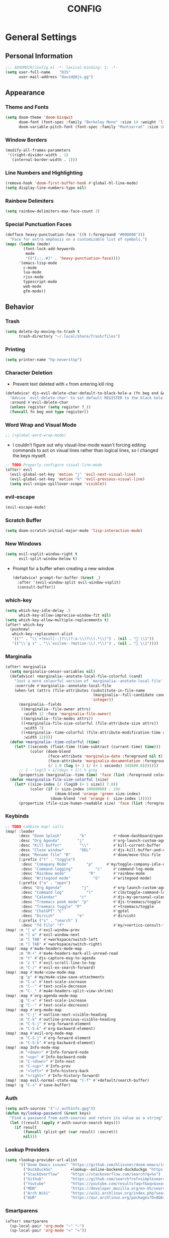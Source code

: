 #+TITLE: CONFIG
#+STARTUP: show2levels
#+OPTIONS: eval:nil
* General Settings
** Personal Information
#+begin_src emacs-lisp
;;; $DOOMDIR/config.el -*- lexical-binding: t; -*-
(setq user-full-name    "DJS"
      user-mail-address "david@djs.gg")
#+end_src
** Appearance
*** Theme and Fonts
#+begin_src emacs-lisp
(setq doom-theme 'doom-bisqwit
      doom-font (font-spec :family "Berkeley Mono" :size 14 :weight 'light)
      doom-variable-pitch-font (font-spec :family "Montserrat" :size 16 :weight 'light))
#+end_src
*** Window Borders
#+begin_src emacs-lisp
(modify-all-frames-parameters
 '((right-divider-width . 1)
   (internal-border-width . 1)))
#+end_src
*** Line Numbers and Highlighting
#+begin_src emacs-lisp
(remove-hook 'doom-first-buffer-hook #'global-hl-line-mode)
(setq display-line-numbers-type nil)
#+end_src
*** Rainbow Delimiters
#+begin_src emacs-lisp
(setq rainbow-delimiters-max-face-count 3)
#+end_src
*** Special Punctuation Faces
#+begin_src emacs-lisp
(defface heavy-punctuation-face '((t (:foreground "#008000")))
  "Face for extra emphasis on a customizable list of symbols.")
(mapc (lambda (mode)
        (font-lock-add-keywords
         mode
         '(("[;:,.#]" . 'heavy-punctuation-face))))
      '(emacs-lisp-mode
        c-mode
        lua-mode
        rjsx-mode
        typescript-mode
        web-mode
        gfm-mode))
#+end_src
** Behavior
*** Trash
#+begin_src emacs-lisp
(setq delete-by-moving-to-trash t
      trash-directory "~/.local/share/Trash/files")
#+end_src
*** Printing
#+begin_src emacs-lisp
(setq printer-name "hp-neverstop")
#+end_src
*** Character Deletion
+ Prevent text deleted with =x= from entering kill ring
#+begin_src emacs-lisp
(defadvice! djs-evil-delete-char-default-to-black-hole-a (fn beg end &optional type register)
  "Advise `evil-delete-char' to set default REGISTER to the black hole register."
  :around #'evil-delete-char
  (unless register (setq register ?_))
  (funcall fn beg end type register))
#+end_src
*** Word Wrap and Visual Mode
#+begin_src emacs-lisp
;; (+global-word-wrap-mode)
#+end_src
+ I couldn't figure out why visual-line-mode wasn't forcing editing commands to act on visual lines rather than logical lines, so I changed the keys myself.
#+begin_src emacs-lisp
;; TODO Properly configure visual-line-mode
(after! evil
  (evil-global-set-key 'motion "j" 'evil-next-visual-line)
  (evil-global-set-key 'motion "k" 'evil-previous-visual-line)
  (setq evil-snipe-spillover-scope 'visible))
#+end_src
*** evil-escape
#+begin_src emacs-lisp
(evil-escape-mode)
#+end_src
*** Scratch Buffer
#+begin_src emacs-lisp
(setq doom-scratch-initial-major-mode 'lisp-interaction-mode)
#+end_src
*** New Windows
  #+begin_src emacs-lisp
(setq evil-vsplit-window-right t
      evil-split-window-below t)
  #+end_src
+ Prompt for a buffer when creating a new window
  #+begin_src emacs-lisp
(defadvice! prompt-for-buffer (&rest _)
  :after '(evil-window-split evil-window-vsplit)
  (consult-buffer))
  #+end_src
*** which-key
#+begin_src emacs-lisp
(setq which-key-idle-delay .5
      which-key-allow-imprecise-window-fit nil)
(setq which-key-allow-multiple-replacements t)
(after! which-key
  (pushnew!
   which-key-replacement-alist
   '(("" . "\\`+?evil[-:]?\\(?:a-\\)?\\(.*\\)") . (nil . " \\1"))
   '(("\\`g s" . "\\`evilem--?motion-\\(.*\\)") . (nil . " \\1"))))
#+end_src
*** Marginalia
#+begin_src emacs-lisp
(after! marginalia
  (setq marginalia-censor-variables nil)
  (defadvice! +marginalia--anotate-local-file-colorful (cand)
    "Just a more colourful version of `marginalia--anotate-local-file'."
    :override #'marginalia--annotate-local-file
    (when-let (attrs (file-attributes (substitute-in-file-name
                                       (marginalia--full-candidate cand))
                                      'integer))
      (marginalia--fields
       ((marginalia--file-owner attrs)
        :width 12 :face 'marginalia-file-owner)
       ((marginalia--file-modes attrs))
       ((+marginalia-file-size-colorful (file-attribute-size attrs))
        :width 7)
       ((+marginalia--time-colorful (file-attribute-modification-time attrs))
        :width 12))))
  (defun +marginalia--time-colorful (time)
    (let* ((seconds (float-time (time-subtract (current-time) time)))
           (color (doom-blend
                   (face-attribute 'marginalia-date :foreground nil t)
                   (face-attribute 'marginalia-documentation :foreground nil t)
                   (/ 1.0 (log (+ 3 (/ (+ 1 seconds) 345600.0)))))))
      ;; 1 - log(3 + 1/(days + 1)) % grey
      (propertize (marginalia--time time) 'face (list :foreground color))))
  (defun +marginalia-file-size-colorful (size)
    (let* ((size-index (/ (log10 (+ 1 size)) 7.0))
           (color (if (< size-index 10000000) ; 10m
                      (doom-blend 'orange 'green size-index)
                    (doom-blend 'red 'orange (- size-index 1)))))
      (propertize (file-size-human-readable size) 'face (list :foreground color)))))
#+end_src
*** Keybinds
#+begin_src emacs-lisp
;; TODO combine map! calls
(map! :leader
      :desc "Doom Splash"        "k"            #'+doom-dashboard/open
      :desc "Org Agenda"        "j"             #'org-launch-custom-agenda
      :desc "Kill buffer"        "\\"           #'kill-current-buffer
      :desc "Close window"       "DEL"          #'djs-kill-buffer-and-close-window
      :desc "Rename file" "R"                   #'doom/move-this-file
      (:prefix ("t" . "toggle")
       :desc "Comapany Mode"        "p"      #'my/toggle-company-idle-delay
       :desc "Command-logging"          "c"     #'command-log-mode
       :desc "Rainbow mode"          "R"        #'rainbow-mode
       :desc "Writegood mode"          "G"      #'writegood-mode)
      (:prefix ("o" . "open")
       :desc "Org Agenda"         "j"           #'org-launch-custom-agenda
       :desc "Command log"          "l"         #'clm/toggle-command-log-buffer
       :desc "Calendar"          "c"            #'djs-my-personal-calendar
       :desc "Treemacs peek mode" "p"           #'djs-treemacs/toggle
       :desc "Treemacs toggle" "P"              #'+treemacs/toggle
       :desc "ChatGPT" "C"                      #'gptel
       :desc "Dirvish"          "e"             #'dirvish)
      (:prefix ("s" . "search" )
       :desc "fd file" "f"                      #'my/+vertico-consult-fd))
(map! :n "[ w" #'evil-window-prev
      :n "] w" #'evil-window-next
      :n "[ TAB" #'+workspace/switch-left
      :n "] TAB" #'+workspace/switch-right)
(map! :map #'mu4e-headers-mode-map
      :n "M-+" #'mu4e-headers-mark-all-unread-read
      :n "t" #'djs-capture-msg-to-agenda
      :n "z t" #'evil-scroll-line-to-top
      :n "C-/" #'evil-ex-search-forward)
(map! :map #'mu4e-view-mode-map
      :g "p" #'my/mu4e-view-save-attachments
      :n "C-=" #'text-scale-increase
      :n "C--" #'text-scale-decrease
      :n "C-_" #'mu4e-headers-split-view-shrink)
(map! :map #'org-agenda-mode-map
      :g "C-=" #'text-scale-increase
      :g "C--" #'text-scale-decrease)
(map! :map #'org-mode-map
      :n "C-j" #'outline-next-visible-heading
      :n "C-k" #'outline-previous-visible-heading
      :n "C-S-j" #'org-forward-element
      :n "C-S-k" #'org-backward-element)
(map! :map #'evil-org-mode-map
      :n "C-S-j" #'org-forward-element
      :n "C-S-k" #'org-backward-element)
(map! :map Info-mode-map
      :n "<down>" #'Info-forward-node
      :n "<up>" #'Info-backward-node
      :n "C-<down>" #'Info-next
      :n "C-<up>" #'Info-prev
      :n "<left>" #'Info-history-back
      :n "<right>" #'Info-history-forward)
(map! :map evil-normal-state-map "C-f" #'+default/search-buffer)
(map! :g "C-s" #'save-buffer)
#+end_src
*** Auth
#+begin_src emacs-lisp
(setq auth-sources '("~/.authinfo.gpg"))
(defun my/lookup-password (&rest keys)
  "Find a password from auth-sources and return its value as a string"
  (let ((result (apply #'auth-source-search keys)))
    (if result
        (funcall (plist-get (car result) :secret))
        nil)))
#+end_src
*** Lookup Providers
#+begin_src emacs-lisp
(setq +lookup-provider-url-alist
      '(("Doom Emacs issues" "https://github.com/hlissner/doom-emacs/issues?q=is%%3Aissue+%s")
        ("DuckDuckGo"        +lookup--online-backend-duckduckgo "https://duckduckgo.com/?q=%s")
        ("StackOverflow"     "https://stackoverflow.com/search?q=%s")
        ("Github"            "https://github.com/search?ref=simplesearch&q=%s")
        ("Youtube"           "https://youtube.com/results?aq=f&oq=&search_query=%s")
        ("MDN"               "https://developer.mozilla.org/en-US/search?q=%s")
        ("Arch Wiki"         "https://wiki.archlinux.org/index.php?search=%s&title=Special%3ASearch&wprov=acrw1")
        ("AUR"               "https://aur.archlinux.org/packages?O=0&K=%s")))
#+end_src
*** Smartparens
#+begin_src emacs-lisp
(after! smartparens
  (sp-local-pair 'org-mode "~" "~")
  (sp-local-pair 'org-mode "=" "="))
#+end_src
** Helper Functions
*** Kill Buffer and Close Window
#+begin_src emacs-lisp
(defun djs-kill-buffer-and-close-window ()
  "Kill the current buffer and close the window"
  (interactive)
  (kill-current-buffer)
  (+workspace/close-window-or-workspace))
#+end_src
*** Insert File Contents as String
#+begin_src emacs-lisp
(defun file-to-string (file)
  "File to string function"
  (with-temp-buffer
    (insert-file-contents file)
    (buffer-string)))
#+end_src
*** Flush lines
#+begin_src emacs-lisp
(defun remove-empty-lines ()
  "Remove all empty lines in the current buffer"
  (interactive)
  (save-excursion
    (goto-char (point-min))
    (when (eq major-mode 'org-mode)
      (org-show-all)) ; fully expand headings in org-mode buffers
    (flush-lines "^$")))
#+end_src
*** Orderless find any file
+ Prompt for directory
 #+begin_src emacs-lisp
(defun my/consult-fd-choose-directory ()
  "Call `+vertico/consult-fd` with a universal prefix argument"
  (interactive)
  (let ((current-prefix-arg '(4))) ; Set the universal prefix argument
    (call-interactively '+vertico/consult-fd)))
#+end_src
+ Search from root directory
  #+begin_src emacs-lisp
(defun my/+vertico-consult-fd ()
  "Call `+vertico/consult-fd`from / directory.
If called with a universal argument choose a instead."
  (interactive)
  (if current-prefix-arg
      (my/consult-fd-choose-directory)
    (+vertico/consult-fd "~/")))
  #+end_src
* Modules
** app
*** everywhere
#+begin_src emacs-lisp
(after! emacs-everywhere
  (setq emacs-everywhere-major-mode-function #'org-mode))
#+end_src
** Completion
*** company
#+begin_src emacs-lisp
(after! company
  (setq company-idle-delay              nil
        company-tooltip-idle-delay      0
        company-minimum-prefix-length   0
        company-show-quick-access       t
        company-global-modes '(eshell-mode elisp-mode))
  (defun my/toggle-company-idle-delay ()
    "Toggle the value of `company-idle-delay' between 0 and nil.
Enable or disable `company-mode' accordingly."
    (interactive)
    (if (or (eq company-idle-delay nil)
            (not company-mode))
        (progn
          (setq company-idle-delay .5)
          (company-mode 1)
          (message "company-mode enabled"))
      (progn
        (setq company-idle-delay nil)
        (company-mode -1)
        (message "company-mode disabled")))))
(after! eshell
  (add-hook! 'eshell-mode-hook #'my/toggle-company-idle-delay))
#+end_src
*** copilot
#+begin_src emacs-lisp
;; accept completion from copilot and fallback to company
(use-package! copilot
  :hook (prog-mode . copilot-mode)
  :bind (:map copilot-completion-map
              ("<tab>" . 'copilot-accept-completion)
              ("TAB" . 'copilot-accept-completion)
              ("C-TAB" . 'copilot-accept-completion-by-word)
              ("C-<tab>" . 'copilot-accept-completion-by-word)))
#+end_src
*** vertico/consult
+ TODO Figure out why ~~+vertico-consult-fd-args~ seem not to affect ~+vertico/consult-fd~ results, and I have to resort to changing ~consult-find-args~ to achieve the desired result instead. Am I even using ~fd~ anymore?
#+begin_src emacs-lisp
(setq consult-find-args  "find .")
#+end_src
** Checkers
*** spell
#+begin_src emacs-lisp
;; TODO figure out what's causing some words to highlight even when spelled correctly
(after! flyspell
  (setq flyspell-duplicate-distance 0))
#+end_src
** Emacs
** dired/dirvish
Prevent hordes of dired buffers from piling up over time
#+begin_src emacs-lisp
(after! dired
  (setq dired-kill-when-opening-new-dired-buffer t))
#+end_src
#+begin_src emacs-lisp
;; TODO Look into enabling dirvish through Doom's modules
(dirvish-override-dired-mode)
(remove-hook! 'dired-mode-hook 'diff-hl-dired-mode-unless-remote)
(map! :map dired-mode-map :ng "q" #'dirvish-quit)
(defun my/dired-toggle-hidden ()
  "toggle hidden files and directories"
  (interactive)
  (if (string-equal dired-listing-switches "-hl -v --group-directories-first")
      (setq dired-listing-switches "-ahl -v --group-directories-first")
    (setq dired-listing-switches "-hl -v --group-directories-first")))
(after! dirvish
  (setq dirvish-attributes '(vc-state
                             subtree-state
                             all-the-icons
                             collapse
                             git-msg
                             file-size)
        dirvish-emerge-groups '(("Recent"
                                 (predicate . recent-files-2h))
                                ("README"
                                 (regex . "README")))
        dirvish-default-layout '(0 0.20 0.67 )
        dired-listing-switches "-ahl -v --group-directories-first"))
#+end_src
** Tools
*** lsp
+ Disable auto formatting with lsp to prevent interference with tools like prettier
  #+begin_src emacs-lisp
  (after! lsp-mode
    (setq +format-with-lsp nil))
  #+end_src
+ Make sure certain language servers are always available
  #+begin_src emacs-lisp
(after! lsp-mode
  (lsp-ensure-server 'ts-ls)
  (lsp-ensure-server 'bash-ls)
  (lsp-ensure-server 'emmet-ls)
  (lsp-ensure-server 'html-ls)
  (lsp-ensure-server 'dockerfile-ls)
  (lsp-ensure-server 'yamlls)
  (lsp-ensure-server 'json-ls)
  (lsp-ensure-server 'eslint)
  (lsp-ensure-server 'css-ls)
  (lsp-ensure-server 'clangd)
  (lsp-ensure-server 'lua-language-server))
  #+end_src
+ Match major modes to file extensions
  #+begin_src emacs-lisp
(with-eval-after-load 'lsp-mode (add-to-list 'lsp-language-id-configuration
                                             '(web-mode . "scss"))
                      (add-to-list 'lsp-disabled-clients 'flow-ls))
#+end_src
*** biblio (citar)
#+begin_src emacs-lisp
(after! citar
  (setq citar-bibliography '("~/Sync/Refs/My Library.bib")
         citar-org-roam-subdir "literature-notes"
         citar-notes-paths '("~/Sync/projects/org/roam/literature-notes")
         citar-symbol-separator "  "
         ;; TODO Read this template from a file (insert-file-contents?)
         citar-org-roam-note-title-template "${author} - ${title}\n#+filetags: :literature: \n* TODOs\n:PROPERTIES:\n:CATEGORY: ${author}\n:END:\n* Notes\n* Takeaways\n* Practices\n* Quotes\n* Thoughts"
         citar-symbols `((file ,(all-the-icons-faicon "file-o" :face 'all-the-icons-green :v-adjust -0.1) . " " )
                         (note ,(all-the-icons-material "speaker_notes" :face 'all-the-icons-blue :v-adjust -0.3) . " ")
                         (link ,(all-the-icons-octicon "link" :face 'all-the-icons-orange :v-adjust 0.01) . " "))
         ;; TODO Determine if this block is necessary to prevent double insertion of "#+title:"
         citar-templates '((main . "${author editor:30}     ${date year issued:4}     ${title:48}")
                           (suffix . "          ${=key= id:15}    ${=type=:12}    ${tags keywords keywords:*}")
                           (preview . "${author editor} (${year issued date}) ${title}, ${journal journaltitle publisher container-title collection-title}.\n")
                           (note . "${author} - ${title}"))))
#+end_src
*** rgb
+ Prevent ordinary words (e.g "red", "blue", etc.) from highlight in rainbow mode
#+begin_src emacs-lisp
(add-hook 'rainbow-mode-hook
          (defun rainbow-turn-off-words ()
            "Turn off word colours in rainbow-mode."
            (interactive)
            (font-lock-remove-keywords
             nil
             `(,@rainbow-x-colors-font-lock-keywords
               ,@rainbow-latex-rgb-colors-font-lock-keywords
               ,@rainbow-r-colors-font-lock-keywords
               ,@rainbow-html-colors-font-lock-keywords
               ,@rainbow-html-rgb-colors-font-lock-keywords))))
#+end_src
** UI
*** doom-dashboard
#+begin_src emacs-lisp
(defadvice! close-doom-windows-after-gptel (&rest /)
  :after #'gptel
  (let ((doom-window (get-buffer-window "*doom*")))
    (when (and doom-window (memq doom-window (window-list)))
      (delete-window doom-window))))
(setq +doom-dashboard-menu-sections
      '(("Agenda" :icon
         (all-the-icons-octicon "checklist" :face 'doom-dashboard-menu-title)
         :when (fboundp 'org-launch-custom-agenda)
         :action org-launch-custom-agenda)
        ("Calendar" :icon
         (all-the-icons-octicon "calendar" :face 'doom-dashboard-menu-title)
         :when (fboundp 'djs-my-personal-calendar)
         :action djs-my-personal-calendar)
        ("Terminal" :icon
         (all-the-icons-octicon "terminal" :face 'doom-dashboard-menu-title)
         :action +vterm/here)
        ("Mail" :icon
         (all-the-icons-octicon "mail" :face 'doom-dashboard-menu-title)
         :action =mu4e)
        ("ChatGPT" :icon
         (all-the-icons-octicon "light-bulb" :face 'doom-dashboard-menu-title)
         :action gptel)))
#+end_src
*** hl-todo
:PROPERTIES:
:ID:       e52972ac-f793-453d-84ff-191b06cdf813
:END:
+ Set some preferred colors for highlighting todo items
#+begin_src emacs-lisp
(after! hl-todo
  (setq  hl-todo-keyword-faces
          '(("TODO" . "#fdb900")
          ("PROG" .  "#93e079")
          ("WAIT" .  "#569cd6")
          ("HOLD" .  "#a9a5aa")
          ("SHOP" .  "#c586c0")
          ("IDEA" .  "#93e079")
          ("NEXT" . "#b6a0ff")
          ("THEM" . "#f78fe7")
          ("OKAY" . "#4ae2f0")
          ("DONT" . "#70b900")
          ("FAIL" . "#ff8059")
          ("BUG" . "#ff8059")
          ("DONE" . "#5B6268")
          ("NOTE" . "#d3b55f")
          ("KLUDGE" . "#d0bc00")
          ("HACK" . "#d0bc00")
          ("TEMP" . "#ffcccc")
          ("FIXME" . "#ff9077")
          ("XXX+" . "#ef8b50")
          ("REVIEW" . "#6ae4b9")
          ("DEPRECATED" . "#bfd9ff"))))
#+end_src
*** popup
+ Keep certain windows hanging around longer than Doom's defaults
#+begin_src emacs-lisp
(set-popup-rules!
  '(("^\\*help"         :ignore t)
    ("^\\*info\\*"      :ignore t)
    ("^\\*Man"          :ignore t)))
#+end_src
*** treemacs
+ TODO Find out why I can't get treemacs files in fixed-pitch
#+begin_src emacs-lisp
(setq doom-themes-treemacs-theme        'doom-colors
      +treemacs-git-mode                'extended
      doom-themes-treemacs-enable-variable-pitch nil)
#+end_src
+ Sensibly launch treemacs in ~peek-mode~
#+begin_src emacs-lisp
(defun djs-treemacs-peek-mode ()
  "Custom function to launch treemacs for the current file in peek-mode"
  (interactive)
  (treemacs-find-file)
  (treemacs-select-window)
  (treemacs-peek-mode)
  (treemacs-fit-window-width))
#+end_src
+ Clone toggle function to launch in ~peek-mode~
#+begin_src emacs-lisp
(defun djs-treemacs/toggle ()
  "Initialize or toggle treemacs in peek mode."
  (interactive)
  (require 'treemacs)
  (pcase (treemacs-current-visibility)
    (`visible (delete-window (treemacs-get-local-window)))
    (_ (if (doom-project-p)
           (djs-treemacs-peek-mode)
         (treemacs)))))
#+end_src
*** Workspaces
#+begin_src emacs-lisp
;; (after! persp-mode
;;   (setq persp-emacsclient-init-frame-behaviour-override "main"))
#+end_src
** Editor
*** Format
#+begin_src emacs-lisp
(setq +format-on-save-enabled-modes
  (append +format-on-save-enabled-modes '(org-mode)))
#+end_src
* Lang
** web
+ Set the file extensions to open in ~web-mode~
#+begin_src emacs-lisp
(add-hook! 'web-mode-hook
           #'rainbow-delimiters-mode-enable)
(add-to-list 'auto-mode-alist '("\\.html$" . web-mode))
(add-to-list 'auto-mode-alist '("\\.css$"  . web-mode))
(add-to-list 'auto-mode-alist '("\\.scss$" . web-mode))
#+end_src
** lua
+ Enable rainbow delimiters mode (not sure why this isn't default)
#+begin_src emacs-lisp
(add-hook! 'lua-mode-hook
           #'rainbow-delimiters-mode-enable)
#+end_src
* Org
** org-mode
*** Paths and Default Settings
+ Set default paths and customize ~org-mode-hook~
+ Enable ~auto-revert-mode~ for org buffers to facilitate syncthing more conveniently
#+begin_src emacs-lisp
(after! org
  (setq
   org-directory "~/Sync/projects/org/"
   org-attach-directory "~/Sync/projects/org/.attach/"
   +org-capture-emails-file "todo.org"
   ;; workaround to get diary date formats into cfw-cal
   diary-file "~/Sync/projects/org/calendars/birthdays-anniversaries.org"
   org-startup-indented nil
   org-hide-emphasis-markers t
   org-startup-folded 'show2levels
   org-ellipsis " ↘"
   org-default-priority 68
   org-log-into-drawer "LOGBOOK"))
(add-hook! 'org-mode-hook #'auto-revert-mode)
;; (add-hook! 'org-mode-hook #'mixed-pitch-mode)
#+end_src
*** 'TODO' Behavior
+ Automatically complete a parent todo when all subentries are completed.
#+begin_src emacs-lisp
(after! org
  (defun org-summary-todo (n-done n-not-done)
    "Switch entry to DONE when all subentries are done, to TODO otherwise."
    (let (org-log-done org-log-states)   ; turn off logging
      (org-todo (if (= n-not-done 0) "DONE" "[ ]"))))
  (add-hook 'org-after-todo-statistics-hook #'org-summary-todo))
#+end_src
+ Let us mark items as done, prompting for the completion date [[https://emacs.stackexchange.com/questions/9433/how-to-make-org-prompt-for-a-timestamp-when-changing-state-of-a-todo/9451#9451][(credit this Stack Overflow post)]]
  #+begin_src emacs-lisp
(after! org
  (defun org-todo-with-date (&optional arg)
    "Set completetion state and prompt for date completed"
    (interactive "P")
    (if (eq major-mode 'org-agenda-mode)
        (org-agenda-todo-with-date arg)
      (cl-letf* ((org-read-date-prefer-future nil)
                 (my-current-time (org-read-date t t nil "when:" nil nil nil))
                 ((symbol-function #'org-current-effective-time)
                  #'(lambda () my-current-time)))
        (org-todo arg))))
  (defun org-agenda-todo-with-date (&optional arg)
    "Like `org-agenda-todo' but prompt for the completion date."
    (interactive "P")
    (cl-letf* ((org-read-date-prefer-future nil)
               (my-current-time (org-read-date t t nil "when:" nil nil nil))
               ((symbol-function #'org-current-effective-time)
                #'(lambda () my-current-time)))
      (org-agenda-todo arg))))
  #+end_src
+ Let us refile only a region within a tree (credit this [[https://stackoverflow.com/questions/25256304/in-emacs-org-mode-how-to-refile-highlighted-text-under-an-org-heading][Stack Overflow]] post)
#+begin_src emacs-lisp
(after! org
  (defvar org-refile-region-format "\n%s\n")
  (defvar org-refile-region-position 'top
    "Where to refile a region. Use 'bottom to refile at the
end of the subtree. ")
  (defun org-refile-region (beg end copy)
    "Refile the active region.
If no region is active, refile the current paragraph.
With prefix arg C-u, copy region instad of killing it."
    (interactive "r\nP")
    ;; mark paragraph if no region is set
    (unless (use-region-p)
      (setq beg (save-excursion
                  (backward-paragraph)
                  (skip-chars-forward "\n\t ")
                  (point))
            end (save-excursion
                  (forward-paragraph)
                  (skip-chars-backward "\n\t ")
                  (point))))
    (let* ((target (save-excursion (org-refile-get-location)))
           (file (nth 1 target))
           (pos (nth 3 target))
           (text (buffer-substring-no-properties beg end)))
      (unless copy (kill-region beg end))
      (deactivate-mark)
      (with-current-buffer (find-file-noselect file)
        (save-excursion
          (goto-char pos)
          (if (eql org-refile-region-position 'bottom)
              (org-end-of-subtree)
            (org-end-of-meta-data))
          (insert (format org-refile-region-format text)))))))
#+end_src
*** org-modern
#+begin_src emacs-lisp
  (global-org-modern-mode)
  (after! org-modern
    (setq
     org-modern-checkbox '((?\s . "TODO"))
     org-modern-todo-faces '(("TODO" :foreground "#fdb900")
                             ("PROG" :foreground "#93e079")
                             ("WAIT" :foreground "#569cd6")
                             ("HOLD" :foreground "#a9a5aa")
                             ("[ ]" :foreground "#fdb900")
                             ("[-]" :foreground "#93e079")
                             ("[?]" :foreground "#569cd6")
                             ("[~]" :foreground "#a9a5aa")
                             ("SHOP" :foreground "#c586c0")
                             ("IDEA" :foreground "#93e079")))
    ;; (defun my/org-modern-set-star-based-on-theme ()
    ;;   "set the value of org-modern-star based on the current theme"
    ;;   (if (or (eq doom-theme 'doom-bisqwit)
    ;;           (eq doom-theme 'doom-tibetan))
    ;;       (setq org-modern-star '("⚘" "✿" "❁" "✾" "❀" "✤"))
    ;;     (setq org-modern-star 'nil)))
    ;; (add-hook! 'doom-load-theme-hook #'my/org-modern-set-star-based-on-theme)
    (add-hook! 'org-modern-mode-hook #'hl-todo-mode))
#+end_src
*** fancy-priorities
#+begin_src emacs-lisp
(after! org-fancy-priorities
  (setq org-fancy-priorities-list '( "⚠" "‼" "❗" )))
#+end_src
*** Custom todo-keywords
#+begin_src emacs-lisp
(after! org
  (setq org-todo-keywords
        '((sequence "TODO(t)"
           "PROG(p)"
           "WAIT(w)"
           "HOLD(h)"
           "|"
           "DONE(d)")
          (sequence "[ ](T)"
                    "[-](P)"
                    "[?](W)"
                    "[~](H)"
                    "|"
                    "[X](D)")
          (sequence "SHOP(s)"
                    "IDEA(i)"
                    "|"
                    "DONE(d)"))))
#+end_src
*** Capture
**** Templates
#+begin_src emacs-lisp
(after! org
  (setq
   org-capture-templates
   ;; Personal Todo Templates
   ;; TODO figure out how to use %i inside %(sexp) to prevent prefixes when capturing a multi-line region
   `(("t" "✅ Todo")
     ("tp" "♉ Personal"
      entry (file+headline "todo.org" "♉ Personal")
      "* TODO %?"
      :kill-buffer t)
     ("ta" "🐍 Animals"
      entry (file+headline "todo.org" "🐍 Animals")
      "* TODO %?"
      :kill-buffer t)
     ("ts" "🛒 Shopping List"
      entry (file+headline "todo.org" "🛒 Shopping")
      "* SHOP %?"
      :kill-buffer t)
     ("th" "🏡 Home"
      entry (file+headline "todo.org" "🏡 Home")
      "* TODO %?"
      :kill-buffer t)
     ("to" "🖥 Office"
      entry (file+headline "todo.org" "🖥 Office")
      "* TODO %?"
      :kill-buffer t)
     ("tm" "⁉ Misc."
      entry (file+headline "todo.org" "⁉ Inbox")
      "* TODO %?"
      :kill-buffer t)
     ("a" "📅 Appointment"
      entry (file+headline "appt.org" "Inbox")
      "* %?\n<%(org-read-date)>"
      :kill-buffer t)
     ("n" "📥 Note"
      entry (file+headline "notes.org" "📥 Inbox") ,
      "* %?[[%F][%f]] - %U \n** Contents\n%i\n** Link\n %a")
     ;; Default cenralized project templates
     ("g" "🌏 Global Project Files")
     ("gt" "✅ Project todo"
      entry #'+org-capture-central-project-todo-file
      "* TODO %?[[%F][%f]] - %U \n** Contents\n%i\n** Link\n %a"
      :heading "Tasks"
      :prepend nil
      :kill-buffer t)
     ("gn" "✏ Project notes"
      entry #'+org-capture-central-project-notes-file
      "* %?[[%F][%f]] - %U \n** Contents\n%i\n** Link\n %a"
      :heading "Notes"
      :prepend nil
      :kill-buffer t)
     ("gc" "🏁 Project changelog"
      entry #'+org-capture-central-project-changelog-file
      "* %?[[%F][%f]] - %U \n** Contents\n%i\n** Link\n %a"
      :heading "Changelog"
      :prepend nil
      :kill-buffer t)
     ;; Default local project templates
     ("l" "🔒 Local Project Files")
     ("lt" "✅ Project-local todo"
      entry (file+headline +org-capture-project-todo-file "Inbox")
      "* TODO %?[[%F][%f]] - %U \n** Contents\n%i\n** Link\n %a"
      :prepend nil
      :kill-buffer t)
     ("ln" "✏ Project-local notes"
      entry (file+headline +org-capture-project-notes-file "Inbox")
      "* %?[[%F][%f]] - %U \n** Contents\n%i\n** Link\n %a"
      :prepend nil
      :kill-buffer t)
     ("lc" "🏁 Project-local changelog"
      entry (file+headline +org-capture-project-changelog-file "Unreleased")
      "* %?[[%F][%f]] - %U \n** Contents\n%i\n** Link\n %a"
      :prepend nil
      :kill-buffer t))))
#+end_src
**** Email
+ Clone ~+mu4e/capture-msg-to-agenda~ to modify the timestamp behavior and default heading
+ TODO fix universal argument for deadline
#+begin_src emacs-lisp
(defun djs-capture-msg-to-agenda (arg)
  "Refile a message and add a entry in `+org-capture-emails-file' with no deadline. With one prefix, deadline
is today.  With two prefixes, select the deadline. Afterwards save the todo file and reload the agenda if it's open"
  (interactive "p")
  (let ((sec "^* 📧 Email")
        (msg (mu4e-message-at-point)))
    (when msg
      ;; put the message in the agenda
      (with-current-buffer (find-file-noselect
                            (expand-file-name +org-capture-emails-file org-directory))
        (save-excursion
          ;; find header section
          (goto-char (point-min))
          (when (re-search-forward sec nil t)
            (let (org-M-RET-may-split-line
                  (lev (org-outline-level))
                  (folded-p (invisible-p (point-at-eol)))
                  (from (plist-get msg :from)))
              (when (consp (car from)) ; Occurs when using mu4e 1.8+.
                (setq from (car from)))
              (unless (keywordp (car from)) ; If using mu4e <= 1.6.
                (setq from (list :name (or (caar from) (cdar from)))))
              ;; place the subheader
              (when folded-p (show-branches))    ; unfold if necessary
              (org-end-of-meta-data) ; skip property drawer
              (org-insert-todo-heading 1)        ; insert a todo heading
              (when (= (org-outline-level) lev)  ; demote if necessary
                (org-do-demote))
              ;; insert message and add deadline
              (insert (concat " [[mu4e:msgid:"
                              (plist-get msg :message-id) "]["
                              (truncate-string-to-width
                               (plist-get from :name) 25 nil nil t)
                              " - "
                              (truncate-string-to-width
                               (plist-get msg :subject) 40 nil nil t)
                              "]] "))
              (cond ((= arg 4) (org-deadline nil (format-time-string "%Y-%m-%d")))
                    ((= arg 1) nil)
                    ((org-deadline nil nil)))
              (org-update-parent-todo-statistics)
              ;; refold as necessary
              (if folded-p
                  (progn
                    (org-up-heading-safe)
                    (hide-subtree))
                (hide-entry))))))
      ;; refile the message and update
      ;; (cond ((eq major-mode 'mu4e-view-mode)
      ;;        (mu4e-view-mark-for-refile))
      ;;       ((eq major-mode 'mu4e-headers-mode)
      ;;        (mu4e-headers-mark-for-refile)))
      (message "Refiled and added to the agenda.")))
  (with-current-buffer "todo.org"
        (save-buffer)))
#+end_src
*** Archiving
+ Create a function to archive all completed tasks in a file (from [[https://stackoverflow.com/a/27043756][this]] stack overflow post)
+ TODO find out how to recreate subtree in lambda expression so as not to rely on :ARCHIVE: property
#+begin_src emacs-lisp
(after! org
  (defun org-archive-done-tasks ()
    "Archive all tasks marked DONE in the file."
    (interactive)
    (org-map-entries
     (lambda ()
       (org-archive-subtree)
       (setq org-map-continue-from (org-element-property :begin (org-element-at-point))))
     "/DONE" 'file)))
#+end_src
#+RESULTS:
: org-archive-done-tasks
*** On-save
+ When I save an org file, reload the agenda if it's open
#+begin_src emacs-lisp
(after! org (defun my/reload-agenda-if-open ()
              "Reload the org agenda if the buffer exists"
              (if (get-buffer "*Org Agenda*")
                  (with-current-buffer "*Org Agenda*"
                    (org-launch-custom-agenda))))
  (defun my/reload-agenda-on-save-org-file ()
    "Reload the org agenda if the file saved is an org file"
    (if (string= (file-name-extension (buffer-file-name)) "org")
        (my/reload-agenda-if-open)))
  (add-hook 'after-save-hook #'my/reload-agenda-on-save-org-file)
  (add-hook 'after-revert-hook #'my/reload-agenda-if-open))
#+end_src
** org-roam
*** Paths and Default Settings
#+begin_src emacs-lisp
(after! org-roam
  (setq +org-roam-auto-backlinks-buffer t
        org-roam-directory (concat org-directory "roam/")
        org-roam-db-location (concat org-roam-directory ".org-roam.db")
        org-roam-dailies-directory "journal/"))
#+end_src
*** Capture
#+begin_src emacs-lisp
(after! org-roam
  (setq org-roam-capture-templates
        `(("f" "⏳ Fleeting" plain
           ,(format "#+title: Fleeting - ${title} - %s\n#+filetags: :fleeting:\n* ${title}\n%%[%s/template/fleeting.org]" "%T" org-roam-directory)
           :target (file "inbox/fleeting_${slug}_%<%Y%m%d%H%M%S>.org")
           :kill-buffer t)
          ("z" "💭 Zettel" plain
           ,(format "#+title: ${title}\n* ${title}\n%%[%s/template/zettel.org]" org-roam-directory)
           :target (file "zettels/zettel_${slug}.org")
           :kill-buffer t)
          ("e" "💪 Exercise" plain
           ,(format "#+title: ${title}\n#+filetags: :exercise:\n* ${title}\n%%[%s/template/exercise.org]" org-roam-directory)
           :target (file "exercises/exercises_${slug}.org")
           :kill-buffer t)
          ("a" "🤸 Asana" plain
           ,(format "#+title: ${title}\n#+filetags: :yoga:\n* ${title}\n%%[%s/template/asana.org]" org-roam-directory)
           :target (file "asanas/asana_${slug}.org")
           :kill-buffer t)
          ("c" "💻 Command" plain
           ,(format "#+title: ${title}\n#+filetags: :command_line:\n* ${title}\n%%[%s/template/asana.org]" org-roam-directory)
           :target (file "commands/command_${slug}.org")
           :kill-buffer t))
        org-roam-dailies-capture-templates
        '(("a" "📅 Agenda" entry
           ;; TODO Use path expansion for templates
           ;; TODO Ensure templates to properly add tags when not invoked to create file
           (file "~/Sync/projects/org/roam/template/agenda.org")
           :target (file+head "%<%Y-%m-%d>.org" "#+title: %<%A %B %d, %Y>\n#+filetags: daily")
           :kill-buffer t)
          ("d" "💤 Dream" entry "* 💤 Dream\n%?"
           :target (file+head "%<%Y-%m-%d>.org" "#+title: %<%A %B %d, %Y>\n#+filetags: :daily:dream:")
           :kill-buffer t)
          ("g" "🏌 Golf" entry "* 🏌 Golf\n%?"
           :target (file+head "%<%Y-%m-%d>.org" "#+title: %<%A %B %d, %Y>\n#+filetags: :daily:golf:")
           :kill-buffer t)
          ("t" "💭 Thought" entry "* 💭 Thought %<%H:%M> \n%?"
           :target (file+head "%<%Y-%m-%d>.org" "#+title: %<%A %B %d, %Y>\n#+filetags: :daily:thought:")
           :kill-buffer t)
          ("w" "💪 Workout" entry "* 💪 Workout \n** Warm-up\n*** [ ] %?\n** Main Circuit\n*** [ ]\n** Cool down\n*** [ ]"
           :target (file+head "%<%Y-%m-%d>.org" "#+title: %<%A %B %d, %Y>\n#+filetags: :daily:workout:")
           :kill-buffer t))))
#+end_src
** org-agenda
*** Customize Appearance
#+begin_src emacs-lisp
;; (add-hook! 'org-agenda-mode-hook #'mixed-pitch-mode)
#+end_src
*** Set Agenda Files
+ Grab the most recent ~org-roam~ daily and set the list of agenda files
+ TODO find a cleaner way to set org-agenda-files
+ TODO find a way to populate ~roam-extra:todo-files~ with SQL
  #+begin_src emacs-lisp
(after! org-agenda
  ;; Currently deprecated in favor of roam-extra:todo-files
  ;; (defun djs-get-most-recent-daily-node ()
  ;;   "Fetch the path of the most recent org-roam daily node"
  ;;   (car
  ;;    (car
  ;;     (org-roam-db-query
  ;;      [:SELECT file
  ;;       :FROM nodes
  ;;       :INNER-JOIN tags
  ;;       :ON (= nodes:id tags:node-id)
  ;;       :WHERE (= tag "daily")
  ;;       :ORDER-BY [(desc file)]
  ;;       :LIMIT 1
  ;;       ]))))
  (defun djs-org-agenda-files ()
    "add selected files to org-agenda-files"
    (setq org-agenda-files
          '("~/Sync/projects/org"
            "~/Sync/projects/org/calendars"
            ;; "~/Sync/projects/org/roam/literature-notes"
            "~/Sync/projects/org/hide-from-orgzly"))
    (setq org-agenda-files
          (append org-agenda-files (roam-extra:todo-files))))
  (add-hook! 'org-agenda-mode-hook #'djs-org-agenda-files))
  #+end_src
+ Add any org-roam dailies with open TODOs to the agenda ([[https://magnus.therning.org/tag-org-roam.html][Souce: Magnus Therning's blog]])
+ TODO Ask Magnus for an easier way to sort for multiple tags
    #+begin_src emacs-lisp
(after! org-roam
  (defun roam-extra:get-filetags ()
    (split-string (or (org-roam-get-keyword "filetags") "")))
  (defun roam-extra:add-filetag (tag)
    (let* ((new-tags (cons tag (roam-extra:get-filetags)))
           (new-tags-str (combine-and-quote-strings new-tags)))
      (org-roam-set-keyword "filetags" new-tags-str)))
  (defun roam-extra:del-filetag (tag)
    (let* ((new-tags (seq-difference (roam-extra:get-filetags) `(,tag)))
           (new-tags-str (combine-and-quote-strings new-tags)))
      (org-roam-set-keyword "filetags" new-tags-str)))
  (defun roam-extra:todo-p ()
    "Return non-nil if current buffer has any TODO entry.
TODO entries marked as done are ignored, meaning the this
function returns nil if current buffer contains only completed
tasks."
    (org-element-map
        (org-element-parse-buffer 'headline)
        'headline
      (lambda (h)
        (eq (org-element-property :todo-type h)
            'todo))
      nil 'first-match))
  (defun roam-extra:update-todo-tag ()
    "Update TODO tag in the current buffer."
    (defun roam-extra:update-todo-tag ()
      "Update TODO tag in the current buffer."
      (when (and (not (active-minibuffer-window))
                 (org-roam-file-p))
        (org-with-point-at 1
          (let* ((tags (roam-extra:get-filetags))
                 (is-todo (roam-extra:todo-p)))
            (cond ((and is-todo (not (seq-contains-p tags "todo")))
                   (roam-extra:add-filetag "todo"))
                  ((and (not is-todo) (seq-contains-p tags "todo"))
                   (roam-extra:del-filetag "todo"))))))))
  (defun roam-extra:todo-files ()
    "Return a list of roam files containing todo tag."
    (org-roam-db-sync)
    ;; Here I add another call to seq-filter to find nodes with a combination of tags
    (let ((todo-nodes (seq-filter (lambda(n) (seq-contains-p (org-roam-node-tags n)"todo"))
                                  (seq-filter (lambda (n)
                                                (seq-contains-p (org-roam-node-tags n)  "daily"))
                                              (org-roam-node-list)))))
      (seq-uniq (seq-map #'org-roam-node-file todo-nodes))))
  (add-hook! 'find-file-hook #'roam-extra:update-todo-tag)
  (add-hook! 'before-save-hook #'roam-extra:update-todo-tag))
    #+end_src
*** Generate Custom Agenda
+ Set default agenda windows
  #+begin_src emacs-lisp
(after! org-agenda
  (setq org-agenda-start-day "+0d"
        org-agenda-span 7
        org-agenda-breadcrumbs-separator " ❱ "
        org-agenda-block-separator nil))
  #+end_src
+ Create a block agenda with the following sections:
  1) Daily overview that includes all scheduled items
  2) A weekly outlook that shows all scheduled items except those we want hidden via a ~:hide:~ tag (this relies on helper functions defined below)
  3) Additional sections for ~org-roam~ dailies, emails, my "main" todo items, and todo items from ~org-roam~ literature notes. This schema relies on having already declared my ~org-agenda-files~ and strategically tagging the headlines within.
#+begin_src emacs-lisp
(after! org-agenda
  (setq org-agenda-custom-commands
        '(("j" "Main agenda and todo list"
           ((agenda "" ((org-agenda-span 1)
                        (org-agenda-overriding-header "⚡ Agenda")
                        (org-deadline-past-days 0)
                        (org-scheduled-past-days 0)))
            (agenda "" ((org-agenda-overriding-header "")
                        (org-agenda-time-grid nil)
                        (org-agenda-show-all-dates nil)
                        (org-agenda-format-date "⏰ Overdue")
                        (org-agenda-span 1)
                        (org-agenda-entry-types '(:deadline :scheduled))
                        (org-deadline-past-days 999)
                        (org-scheduled-past-days 999)
                        (org-deadline-warning-days 0)
                        (org-agenda-skip-function
                         '(my/org-agenda-skip-without-match "-nowarn"))))
            (tags-todo "+PRIORITY=\"A\"|+PRIORITY=\"B\"|+PRIORITY=\"C\""  ((org-agenda-overriding-header "✅ TODO")))
            (agenda "" ((org-agenda-span 9)
                        (org-agenda-overriding-header "")
                        (org-agenda-start-day "+1d")
                        (org-agenda-skip-function
                         '(my/org-agenda-skip-without-match "-hide"))))
            (tags-todo "+daily" ((org-agenda-overriding-header "📅 Today")))
            (tags-todo "+email" ((org-agenda-overriding-header "📧 Email")))
            (tags-todo "+phone" ((org-agenda-overriding-header "📱 Phone")))
            ;; (tags-todo "+main-email" ((org-agenda-overriding-header "✅ Todo")))
            ;; (tags-todo "+literature" ((org-agenda-overriding-header "📚 Reading")))
            )))))
;; Hide noisy tag labels in agenda
(setq org-agenda-hide-tags-regexp "main\\|chore\\|hide\\|shopping\\|daily\\|calendars\\|email\\|daily\\|attach\\|literature\\|todo\\|phone\\|nowarn")
#+end_src
*** Agenda Helper Functions
+ Functions relied on by ~org-agenda-skip-function~
+ TODO find original source and cite
#+begin_src emacs-lisp
(after! org-agenda
  (defun my/org-match-at-point-p (match)
    "Return non-nil if headline at point matches MATCH.
Here MATCH is a match string of the same format used by
`org-tags-view'."
    (funcall (cdr (org-make-tags-matcher match))
             (org-get-todo-state)
             (org-get-tags-at)
             (org-reduced-level (org-current-level))))
  (defun my/org-agenda-skip-without-match (match)
    "Skip current headline unless it matches MATCH.
Return nil if headline containing point matches MATCH (which
should be a match string of the same format used by
`org-tags-view').  If headline does not match, return the
position of the next headline in current buffer.
Intended for use with `org-agenda-skip-function', where this will
skip exactly those headlines that do not match."
    (save-excursion
      (unless (org-at-heading-p) (org-back-to-heading))
      (let ((next-headline (save-excursion
                             (or (outline-next-heading) (point-max)))))
        (if (my/org-match-at-point-p match) nil next-headline)))))
#+end_src
+ Function to launch the custom agenda
#+begin_src emacs-lisp
(defun org-launch-custom-agenda ()
  "Launch the org agenda using the custom command supplied"
  (interactive)
  (org-agenda nil "j"))
#+end_src
*** Auto Save Org Buffers
I want to auto save all org buffers every time I load my agenda, so that refreshing the agenda effectively applies any changes I make using the agenda
#+begin_src emacs-lisp
(add-hook! 'org-agenda-mode-hook #'org-save-all-org-buffers)
#+end_src
** exports
* Email (mu4e)
** Load Path
+ Make sure we can find mu4e
  #+begin_src emacs-lisp
(add-to-list 'load-path "/usr/share/emacs/site-lisp/mu4e") ;; TODO check if this is really needed
  #+end_src
** Default Behavior
#+begin_src emacs-lisp
(after! mu4e
  (require 'mu4e-contrib) ;; TODO check is this is really needed
  (setq mu4e-main-hide-personal-addresses t
        mu4e-mu-binary "/usr/bin/mu"
        mu4e-get-mail-command "mu index"
        +mu4e-backend 'mbsync
        mu4e-index-update-error-warning nil
        mu4e-index-update-in-background t
        mu4e--update-buffer-height 5
        mu4e-update-interval 60
        mu4e-headers-visible-columns (* (/ (window-total-width) 3) 1)
        mu4e-split-view 'vertical
        mu4e-headers-fields '((:account-stripe . 1)
                              (:human-date . 12)
                              (:flags . 6)
                              (:from-or-to . 25)
                              (:subject . nil))
        mu4e-alert-interesting-mail-query "(maildir:/personal/Inbox OR maildir:/poa/Inbox OR maildir:/gmail/Inbox) AND flag:unread")
  (defun my/mu4e-view-save-attachments (&optional arg)
    "Save MIME-parts from current mu4e gnus view buffer to chosen directory."
    (interactive "P")
    (cl-assert (and (eq major-mode 'mu4e-view-mode)
                    (derived-mode-p 'gnus-article-mode)))
    (let* ((parts (mu4e~view-gather-mime-parts))
           (handles '())
           (files '())
           (compfn (if (and (boundp 'helm-mode) helm-mode)
                       #'completing-read
                     ;; Fallback to `completing-read-multiple' with poor
                     ;; completion
                     #'completing-read-multiple))
           dir)
      (dolist (part parts)
        (let ((fname (or (cdr (assoc 'filename (assoc "attachment" (cdr part))))
                         (cl-loop for item in part
                                  for name = (and (listp item)
                                                  (assoc-default 'name item))
                                  thereis (and (stringp name) name)))))
          (when fname
            (push `(,fname . ,(cdr part)) handles)
            (push fname files))))
      (if files
          (progn
            (setq files (let ((helm-comp-read-use-marked t))
                          (funcall compfn "Save part(s): " files))
                  dir (if arg (read-directory-name "Save to directory: ")
                        (read-directory-name "Save to directory: ")))
            (cl-loop for (f . h) in handles
                     when (member f files)
                     do (mm-save-part-to-file
                         h (let ((file (expand-file-name f dir)))
                             (if (file-exists-p file)
                                 (let (newname (count 1))
                                   (while (and
                                           (setq newname
                                                 (concat
                                                  (file-name-sans-extension file)
                                                  (format "(%s)" count)
                                                  (file-name-extension file t)))
                                           (file-exists-p newname))
                                     (cl-incf count))
                                   newname)
                               file)))))
        (mu4e-message "No attached files found")))))
#+end_src
*** Do Not Flag Messages Moved to Trash Directory with =T= flag
+ [[https://groups.google.com/g/mu-discuss/c/m4ORymDlf0E][See this discussion on delete vs trash flags in mu4e]]
+ Code from [[https://github.com/djcb/mu/issues/1136#issuecomment-1066303788
][this Github issue]]
#+begin_src emacs-lisp
(after! mu4e
  (setf (alist-get 'trash mu4e-marks)
      (list :char '("d" . "▼")
            :prompt "dtrash"
            :dyn-target (lambda (target msg)
                          (mu4e-get-trash-folder msg))
            :action (lambda (docid msg target)
                      ;; Here's the main difference to the regular trash mark,
                      ;; no +T before -N so the message is not marked as
                      ;; IMAP-deleted:
                      (mu4e--server-move docid (mu4e--mark-check-target target) "-N")))))
#+end_src
** Composing
+ I don't know what this didn't work with a normal ~setq~ in and ~after!~ block so we added a hook. For some reason no messages I replied to were sending as html which was messing everything up in my ~mu4e~ config.
#+begin_src emacs-lisp
(after! org-msg
  (defun my/org-msg-set-default-alternatives ()
    "Set default alternatives for org msg"
    (setq org-msg-default-alternatives '((new . (utf-8 html))
                                         (reply-to-text . (utf-8 html))
                                         (reply-to-html . (utf-8 html)))))
  (add-hook! 'org-msg-mode-hook #'my/org-msg-set-default-alternatives))
#+end_src
** Colorization
+ Reduce html coloring in messages for improved readability
  #+begin_src emacs-lisp
(after! mu4e
  (setq mu4e-html2text-command 'mu4e-shr2text
        shr-color-visible-luminance-min 60
        shr-color-visible-distance-min 5
        shr-use-colors nil)
(advice-add #'shr-colorize-region :around (defun shr-no-colourise-region (&rest ignore))))
  #+end_src
+ Colorize account stripe per context
#+begin_src emacs-lisp
(after! mu4e
  (defface mu4e-personal-mail-face '((t (:foreground "#dcdcaa")))
    "Face for personal mail.")
  (defface mu4e-work-mail-face '((t (:foreground "#2257a0")))
    "Face for work mail.")
  (defface mu4e-old-mail-face '((t (:foreground "#c16b6b")))
    "Face for personal mail.")
  (setq
   +mu4e-header--maildir-colors '(("poa" . mu4e-work-mail-face)
                                  ("personal" . mu4e-personal-mail-face)
                                  ("old" . mu4e-old-mail-face))))
#+end_src
** Bookmarks
+ Set our custom search queries for mu4e's homepage
  #+begin_src emacs-lisp
(after! mu4e
  (setq mu4e-bookmarks
        '((:name "📧 All Mail"
           :query "maildir:/personal/Inbox OR maildir:/poa/Inbox OR maildir:/old/Inbox AND NOT flag:trashed"
           :key 97)
          (:name "⁉ Unread Messages"
           :query "(maildir:/personal/Inbox OR maildir:/poa/Inbox OR maildir:/old/Inbox) AND flag:unread AND NOT flag:trashed"
           :key 117)
          (:name "🔥 Spam"
           :query "maildir:/personal/\[Gmail\]/Spam OR maildir:/poa/\"Junk Email\" OR maildir:/old/\[Gmail\]/Spam AND NOT flag:trashed"
           :key 115
           )
          (:name "🗑 Deleted Items"
           :query "maildir:/personal/\[Gmail\]/Trash OR maildir:/poa/\"Deleted Items\" OR maildir:/old/\[Gmail\]/Trash"
           :hide-unread t
           :key 100)
          (:name "🚩 Flagged"
           :query "flag:flagged "
           :hide-unread t
           :key 102)
          (:name "✈ Sent"
           :query "maildir:/personal/\[Gmail\]/\"Sent Mail\" OR maildir:/old/\[Gmail\]/\"Sent Mail\" OR maildir:/poa/\"Sent Items\" AND NOT flag:trashed"
           :hide-unread t
           :key 116))))
  #+end_src
** Contexts
+ Create a context for each mail account
+ TODO consider offloading this configuration to a separate file
#+begin_src emacs-lisp
(after! mu4e
  (setq mu4e-contexts
        (list
         ;; personal
         (make-mu4e-context
          :name "personal"
          :match-func
          (lambda (msg)
            (when msg
              (string-prefix-p "/personal" (mu4e-message-field msg :maildir))))
          :vars '((mu4e-sent-folder       . "/personal/[Gmail]/Sent Mail")
                  (mu4e-drafts-folder     . "/personal/[Gmail]/Drafts")
                  (mu4e-trash-folder      . "/personal/[Gmail]/Trash")
                  (mu4e-refile-folder     . "/personal/[Gmail]/All Mail")
                  (smtpmail-smtp-user     . "david@djs.gg")
                  (smtpmail-smtp-server   . "smtp.gmail.com")
                  (smtpmail-auth-credentials . "~/.authinfo.gpg")
                  (user-mail-address . "david@djs.gg")
                  (smtpmail-smtp-service   . 587)
                  (smtpmail-stream-type   . starttls)
                  (org-msg-greeting-fmt . "\n-David")
                  (+mu4e-personal-addresses . ("david@djs.gg"
                                               "catchall@djs.gg"
                                               "david@djs.money"
                                               "catchall@djs.money"))))
         ;; (old) gmail
         ;; renamed to prevent mu4e from knowing it's a gmail account and handing delete commands differently
         (make-mu4e-context
          :name "old"
          :match-func
          (lambda (msg)
            (when msg
              (string-prefix-p "/old" (mu4e-message-field msg :maildir))))
          :vars '((mu4e-sent-folder       . "/old/[Gmail]/Sent Mail")
                  (mu4e-drafts-folder     . "/old/[Gmail]/Drafts")
                  (mu4e-trash-folder      . "/old/[Gmail]/Trash")
                  (mu4e-refile-folder     . "/old/[Gmail]/All Mail")
                  (smtpmail-smtp-user     . "dsharfi@gmail.com")
                  (smtpmail-smtp-server   . "smtp.gmail.com")
                  (smtpmail-auth-credentials . "~/.authinfo.gpg")
                  (user-mail-address . "dsharfi@gmail.com")
                  (smtpmail-smtp-service   . 587)
                  (smtpmail-stream-type   . starttls)
                  (org-msg-greeting-fmt . "\n-David")
                  (+mu4e-personal-addresses . ("dsharfi@gmail.com"
                                               "dsharfi2@gmail.com"))))
         ;; work
         (make-mu4e-context
          :name "Plus One"
          :match-func
          (lambda (msg)
            (when msg
              (string-prefix-p "/poa" (mu4e-message-field msg :maildir))))
          :vars `((mu4e-drafts-folder  . "/poa/Drafts")
                  (mu4e-trash-folder      . "/poa/Deleted Items")
                  (mu4e-refile-folder  . "/poa/Inbox")
                  (mu4e-sent-folder  . "/poa/Sent Items")
                  (smtpmail-smtp-user     . "dsharfi@plusoneair.com")
                  (smtpmail-smtp-server . "smtp.office365.com")
                  (smtpmail-smtp-service . 587)
                  (smtpmail-stream-type . starttls)
                  (user-mail-address . "dsharfi@plusoneair.com")
                  (org-msg-greeting-fmt . ,(file-to-string "~/Sync/Templates/poa-signature.txt"))
                 (+mu4e-personal-addresses . ("dsharfi@plusoneair.com"))
                  )))))
#+end_src
** Dashboard
#+begin_src emacs-lisp
(defadvice! my/mu4e--main-redraw ()
  "customize the mu4e main menu"
  :override #'mu4e--main-redraw
  (when-let* ((buffer (get-buffer mu4e-main-buffer-name))
              (buffer (and (buffer-live-p buffer) buffer)))
    (with-current-buffer buffer
        (let* ((inhibit-read-only t)
               (pos (point))
               (addrs (mu4e-personal-addresses))
               (max-length (seq-reduce (lambda (a b)
                                         (max a (length (plist-get b :name))))
                                       (mu4e-query-items) 0)))
          (mu4e-main-mode)
          (erase-buffer)
          (insert
           "📨 "
           (propertize "mu4e" 'face 'mu4e-header-key-face)
           (propertize " - mu for emacs version " 'face 'mu4e-title-face)
           (propertize  mu4e-mu-version 'face 'mu4e-header-key-face)
           "\n\n"
           (propertize "  Quick Commands\n\n" 'face 'mu4e-title-face)
           (mu4e--main-action
            "\t👉 [@]jump to some maildir\n" #'mu4e-search-maildir nil "J") (mu4e--main-action
            "\t🔎 enter a [@]search query\n" #'mu4e-search nil "s")
           (mu4e--main-action
            "\t🚀 [@]Compose a new message\n" #'mu4e-compose-new nil "C")
           "\n"
           (propertize "  Bookmarks\n\n" 'face 'mu4e-title-face)
           (mu4e--main-items 'bookmarks max-length)
           "\n"
           (propertize "  Misc\n\n" 'face 'mu4e-title-face)
           (mu4e--main-action "\t🔀 [@]Switch context\n"
                              #'mu4e-context-switch nil ";")
           (mu4e--main-action "\t♻ [@]Update email & database\n"
                                  #'mu4e-update-mail-and-index nil "U")
           ;; show the queue functions if `smtpmail-queue-dir' is defined
           (if (file-directory-p smtpmail-queue-dir)
               (mu4e--main-view-queue)
             "")
           "\n"
           (mu4e--main-action "\t🗞 [@]News\n" #'mu4e-news nil "N")
           (mu4e--main-action "\t📚 [@]About mu4e\n" #'mu4e-about nil "A")
           (mu4e--main-action "\t❓ [@]Help\n" #'mu4e-display-manual nil "H")
           (mu4e--main-action "\t🚫 [@]quit\n" #'mu4e-quit nil "q")
           "\n"
           (propertize "  Info\n\n" 'face 'mu4e-title-face)
           (mu4e--key-val "🕰 last updated"
                          (current-time-string
                           (plist-get mu4e-index-update-status :tstamp)))
           (mu4e--key-val "↪ database-path" (mu4e-database-path))
           (mu4e--key-val "📧 maildir" (mu4e-root-maildir))
           (mu4e--key-val "💾 in store"
                          (format "%d" (plist-get mu4e--server-props :doccount))
                          "messages")
           (if mu4e-main-hide-personal-addresses ""
             (mu4e--key-val "personal addresses"
                            (if addrs (mapconcat #'identity addrs ", "  ) "none"))))
          (if mu4e-main-hide-personal-addresses ""
            (unless (mu4e-personal-address-p user-mail-address)
              (mu4e-message (concat
                             "Tip: `user-mail-address' ('%s') is not part "
                             "of mu's addresses; add it with 'mu init
                        --my-address='") user-mail-address)))
          (goto-char pos))))
  )
(defadvice! my/mu4e--key-val (key val &optional unit)
  "Show a KEY / VAL pair without radios, with optional UNIT."
  :override #'mu4e--key-val
  (concat
   "\t"
   (propertize (format "%-20s" key) 'face 'mu4e-header-title-face)
   ": "
   (propertize val 'face 'mu4e-header-key-face)
   (if unit
       (propertize (concat " " unit) 'face 'mu4e-header-title-face)
     "")
   "\n"))
(defadvice! my/mu4e--main-items (item-type max-length)
"Change the rendering order of items in the mu4e--main-items"
:override #'mu4e--main-items
  (mapconcat
   (lambda (item)
     (cl-destructuring-bind
         (&key hide name key favorite query &allow-other-keys) item
       ;; hide items explicitly hidden, without key or wrong category.
       (if hide
           ""
         (let ((item-info
                ;; note, we have a function for the binding,
                ;; and perhaps a different one for the lambda.
                (cond
                 ((eq item-type 'maildirs)
                  (list #'mu4e-search-maildir #'mu4e-search
                        query))
                 ((eq item-type 'bookmarks)
                  (list #'mu4e-search-bookmark #'mu4e-search-bookmark
                        (mu4e-get-bookmark-query key)))
                 (t
                  (mu4e-error "Invalid item-type %s" item-type)))))
           (concat
            (mu4e--main-action
             ;; main title
             (format "\t %s [@] "
                     (propertize
                      name
                      'face (if favorite 'mu4e-header-key-face nil)
                      'help-echo query))
             ;; function to call when activated
             (lambda () (interactive)
               (funcall (nth 1 item-info)
                        (nth 2 item-info)))
             ;; custom key binding string
             (concat (mu4e-key-description (nth 0 item-info)) (string key)))
            ;; counts
            (format "%s%s\n"
                    (make-string (- max-length (string-width name)) ?\s)
                    (mu4e--query-item-display-counts item)))))))
   ;; only items which have a single-character :key
   (mu4e-filter-single-key (mu4e-query-items item-type)) ""))
#+end_src
* Other packages
** cfw:calendar
*** Default Calendar Behavior
#+begin_src emacs-lisp
(after! cfw:calendar
  ;; Show only desired holidays
  (setq calendar-holidays
        (append holiday-general-holidays
                holiday-hebrew-holidays
                holiday-solar-holidays)))
#+end_src
*** Create a Custom Calendar
#+begin_src emacs-lisp
(defun djs-my-personal-calendar ()
  (interactive)
  (cfw:open-calendar-buffer
   :contents-sources
   (list
    ;; for some reason this dummy file help prevents a bug where cfw:org-to-calendar will regester as void in my helper
    (cfw:org-create-file-source "" "~/Sync/projects/org/calendars/dummy.org" (doom-color 'fg))
    (cfw:org-create-file-source "Appts." "~/Sync/projects/org/appt.org" (doom-color (if (eq solaire-mode--theme 'doom-bisqwit)
                                                                                            'bright-yellow
                                                                                            'yellow))
                                                                                        )
    (djs-cfw:org-create-file-source "Todo" "~/Sync/projects/org/todo.org" (doom-color 'magenta) (doom-color 'base0))
    (djs-cfw:org-create-file-source "Calendar" "~/Sync/projects/org/calendars/2022-2023.org"   (doom-color 'fg) (doom-color 'base0))
    (cfw:cal-create-source "#a9a1e1")
    (cfw:ical-create-source "Astro" "~/.doom.d/lunar-phases.ics" "#a9a5aa")
    (cfw:ical-create-source "PGA" "~/.doom.d/pga-tour.ics" "#569cd6"))))
#+end_src
#+RESULTS:
: djs-my-personal-calendar
*** Helper Functions
+ To properly color code the calendar I created this modified version of ~cfw:org-create-file-source~ to allow for easy selection of foreground and background colors for events
#+begin_src emacs-lisp
(defun djs-cfw:org-create-file-source (name file color bgcolor)
  "Create org-element based source with cusomg bg-color "
  (lexical-let ((file file))
    (make-cfw:source
     :name (concat "Org:" name)
     :period-fgcolor color
     :period-bgcolor bgcolor
     :data (lambda (begin end)
             (cfw:org-to-calendar file begin end)))))
#+end_src
** Info-mode
+ Prefer variable pitch for reading in ~Info-mode~ and fix an annoying little feature where previous nodes would restore my cursor to the bottom of the page when navigating.
#+begin_src emacs-lisp
(add-hook! 'Info-mode-hook #'variable-pitch-mode)
(defadvice! djs-Info-goto-top-of-node ()
  "Move cursor to the top of info node"
  :after #'Info-backward-node
  :after #'Info-prev
  :after #'Info-history-back
  (goto-char (point-min)))
#+end_src
** command-log-mode
+ Here I just add some defaults to enable ~command-log-mode~ for all buffers when activated, and to automatically show the log window whenever I activate the mode
  #+begin_src emacs-lisp
(after! command-log-mode
  (setq command-log-mode-is-global t
        command-log-mode-open-log-turns-on-mode t
        command-log-mode-auto-show t
        command-log-mode-window-font-size 1))
  #+end_src
** chatgpt
#+begin_src emacs-lisp
(after! gptel
  (setq gptel-api-key (my/lookup-password :host "openai.com")
         gptel-default-mode 'org-mode
         gptel-prompt-prefix-alist  '((markdown-mode . "### ")
                                      (org-mode . "* ")
                                      (text-mode . "### "))
         ;; gptel-model "gpt-4"
         ))
(after! gptel
  (defun my/use-gpt-4-macro ()
    "lauch gpt-4"
    (interactive)
    (fset 'launch-gpt-4
          (kmacro-lambda-form [?  ?u ?\C-c return ?m ?4 return ?\C-g] 0 "%d"))
    (launch-gpt-4))
  (defadvice! launch-gptel-into-gpt-4 (&rest /)
    :after #'gptel
    (my/use-gpt-4-macro)
    ))
#+end_src
** company-box
+ Make some sweet tweaks to match doom defaults (credit [[https://github.com/TheBB/dotemacs/blob/master/init.el#L527-L570][TheBB's config]])
#+begin_src emacs-lisp
(require 'company-box)
(add-hook 'company-mode-hook 'company-box-mode)
(after! company-box
  (setq company-box-icons-alist 'company-box-icons-all-the-icons
        company-box-backends-colors nil
        ;; These are the Doom Emacs defaults
        company-box-icons-all-the-icons
        `((Unknown       . ,(all-the-icons-material "find_in_page"             :face 'all-the-icons-purple))
          (Text          . ,(all-the-icons-material "text_fields"              :face 'all-the-icons-green))
          (Method        . ,(all-the-icons-material "functions"                :face 'all-the-icons-red))
          (Function      . ,(all-the-icons-material "functions"                :face 'all-the-icons-red))
          (Constructor   . ,(all-the-icons-material "functions"                :face 'all-the-icons-red))
          (Field         . ,(all-the-icons-material "functions"                :face 'all-the-icons-red))
          (Variable      . ,(all-the-icons-material "adjust"                   :face 'all-the-icons-blue))
          (Class         . ,(all-the-icons-material "class"                    :face 'all-the-icons-red))
          (Interface     . ,(all-the-icons-material "settings_input_component" :face 'all-the-icons-red))
          (Module        . ,(all-the-icons-material "view_module"              :face 'all-the-icons-red))
          (Property      . ,(all-the-icons-material "settings"                 :face 'all-the-icons-red))
          (Unit          . ,(all-the-icons-material "straighten"               :face 'all-the-icons-red))
          (Value         . ,(all-the-icons-material "filter_1"                 :face 'all-the-icons-red))
          (Enum          . ,(all-the-icons-material "plus_one"                 :face 'all-the-icons-red))
          (Keyword       . ,(all-the-icons-material "filter_center_focus"      :face 'all-the-icons-red))
          (Snippet       . ,(all-the-icons-material "short_text"               :face 'all-the-icons-red))
          (Color         . ,(all-the-icons-material "color_lens"               :face 'all-the-icons-red))
          (File          . ,(all-the-icons-material "insert_drive_file"        :face 'all-the-icons-red))
          (Reference     . ,(all-the-icons-material "collections_bookmark"     :face 'all-the-icons-red))
          (Folder        . ,(all-the-icons-material "folder"                   :face 'all-the-icons-red))
          (EnumMember    . ,(all-the-icons-material "people"                   :face 'all-the-icons-red))
          (Constant      . ,(all-the-icons-material "pause_circle_filled"      :face 'all-the-icons-red))
          (Struct        . ,(all-the-icons-material "streetview"               :face 'all-the-icons-red))
          (Event         . ,(all-the-icons-material "event"                    :face 'all-the-icons-red))
          (Operator      . ,(all-the-icons-material "control_point"            :face 'all-the-icons-red))
          (TypeParameter . ,(all-the-icons-material "class"                    :face 'all-the-icons-red))
          (Template      . ,(all-the-icons-material "short_text"               :face 'all-the-icons-green))))
  (dolist (elt company-box-icons-all-the-icons)
    (setcdr elt (concat (cdr elt) " ")))
  )
#+end_src
